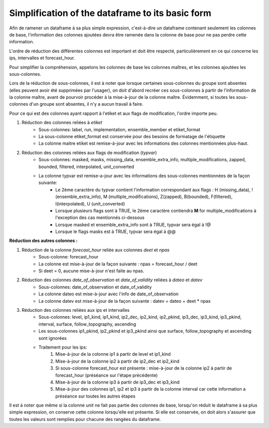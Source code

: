 Simplification of the dataframe to its basic form
=================================================

Afin de ramener un dataframe à sa plus simple expression, c'est-à-dire un dataframe contenant seulement les colonnes de base, l'information des colonnes ajoutées devra être ramenée dans la colonne de base pour ne pas perdre cette information.
			
L'ordre de réduction des différentes colonnes est important et doit être respecté, particulièrement en ce qui concerne les ips, intervalles et forecast_hour.
			
Pour simplifier la compréhension, appelons les colonnes de base les colonnes maîtres, et les colonnes ajoutées les sous-colonnes.
			
Lors de la réduction de sous-colonnes, il est à noter que lorsque certaines sous-colonnes du groupe sont absentes (elles peuvent avoir été supprimées par l'usager), on doit d'abord recréer ces sous-colonnes à partir de l'information de la colonne maître, avant de pourvoir procéder à la mise-à-jour de la colonne maître.  Évidemment, si toutes les sous-colonnes d'un groupe sont absentes, il n'y a aucun travail à faire.
		
Pour ce qui est des colonnes ayant rapport à l'etiket et aux flags de modification, l'ordre importe peu.
			
#. Réduction des colonnes reliées à *etiket*
    * Sous-colonnes:  label, run, implementation, ensemble_member et etiket_format
    * La sous-colonne etiket_format est conservée pour des besoins de formatage de l'étiquette
    * La colonne maitre etiket est remise-à-jour avec les informations des colonnes mentionnées plus-haut.

#. Réduction des colonnes reliées aux flags de modification (*typvar*) 
    * Sous-colonnes:  masked, masks, missing_data, ensemble_extra_info, multiple_modifications, zapped, bounded, filtered, interpolated, unit_converted 
    * La colonne typvar est remise-a-jour avec les informations des sous-colonnes mentionnées de la façon suivante: 
        * Le 2ème caractère du typvar contient l'information correspondant aux flags :  
          H (missing_data), ! (ensemble_extra_info), M (multiple_modifications), Z(zapped), 
          B(bounded), F(filtered), I(interpolated), U (unit_converted) 
        * Lorsque plusieurs flags sont à TRUE, le 2ème caractère contiendra **M** for multiple_modifications à l'exception 
          des cas mentionnés ci-dessous
        * Lorsque masked et ensemble_extra_info sont à TRUE, typvar sera égal à !@
        * Lorsque le flags masks est à TRUE, typvar sera égal à @@

**Réduction des autres colonnes :**

#. Réduction de la colonne *forecast_hour* reliée aux colonnes *deet* et *npas*
    * Sous-colonne: forecast_hour
    * La colonne est mise-à-jour de la façon suivante :      
      npas = forecast_hour / deet
    * Si deet = 0, aucune mise-à-jour n'est faite au npas.

#. Réduction des colonnes *date_of_observation* et *date_of_validity* reliées à *dateo* et *datev* 
    * Sous-colonnes:  date_of_observation et date_of_validity
    * La colonne dateo est mise-à-jour avec l'info de date_of_observation
    * La colonne datev est mise-à-jour de la façon suivante : 
      datev = dateo + deet * npas

#. Réduction des colonnes reliées aux ips et intervalles
    * Sous-colonnes:  level, ip1_kind, ip1_kind, ip2_dec, ip2_kind, ip2_pkind, ip3_dec, ip3_kind, ip3_pkind, interval, surface, follow_topography, ascending
    * Les sous-colonnes ip1_pkind, ip2_pkind et ip3_pkind ainsi que surface, follow_topography et ascending sont ignorées   
    * Traitement pour les ips:
        #. Mise-à-jour de la colonne ip1 à partir de level et ip1_kind
        #. Mise-à-jour de la colonne ip2 à partir de ip2_dec et ip2_kind
        #. Si sous-colonne forecast_hour est présente : mise-à-jour de la colonne ip2 à partir de forecast_hour (préséance sur l'étape précédente)
        #. Mise-à-jour de la colonne ip3 à partir de ip3_dec et ip3_kind
        #. Mise-à-jour des colonnes ip1, ip2 et ip3 à partir de la colonne interval car cette information a préséance sur toutes les autres étapes



Il est à noter que même si la colonne *unit* ne fait pas partie des colonnes de base, lorsqu'on réduit le dataframe à sa plus 
simple expression, on conserve cette colonne lorsqu'elle est présente.  
Si elle est conservée, on doit alors s'assurer que toutes les valeurs sont remplies pour chacune des rangées du dataframe. 
